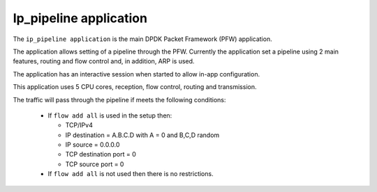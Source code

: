 .. Copyright (c) <2010>, Intel Corporation
   All rights reserved.

   Redistribution and use in source and binary forms, with or without
   modification, are permitted provided that the following conditions
   are met:

   - Redistributions of source code must retain the above copyright
     notice, this list of conditions and the following disclaimer.

   - Redistributions in binary form must reproduce the above copyright
     notice, this list of conditions and the following disclaimer in
     the documentation and/or other materials provided with the
     distribution.

   - Neither the name of Intel Corporation nor the names of its
     contributors may be used to endorse or promote products derived
     from this software without specific prior written permission.

   THIS SOFTWARE IS PROVIDED BY THE COPYRIGHT HOLDERS AND CONTRIBUTORS
   "AS IS" AND ANY EXPRESS OR IMPLIED WARRANTIES, INCLUDING, BUT NOT
   LIMITED TO, THE IMPLIED WARRANTIES OF MERCHANTABILITY AND FITNESS
   FOR A PARTICULAR PURPOSE ARE DISCLAIMED. IN NO EVENT SHALL THE
   COPYRIGHT OWNER OR CONTRIBUTORS BE LIABLE FOR ANY DIRECT, INDIRECT,
   INCIDENTAL, SPECIAL, EXEMPLARY, OR CONSEQUENTIAL DAMAGES
   (INCLUDING, BUT NOT LIMITED TO, PROCUREMENT OF SUBSTITUTE GOODS OR
   SERVICES; LOSS OF USE, DATA, OR PROFITS; OR BUSINESS INTERRUPTION)
   HOWEVER CAUSED AND ON ANY THEORY OF LIABILITY, WHETHER IN CONTRACT,
   STRICT LIABILITY, OR TORT (INCLUDING NEGLIGENCE OR OTHERWISE)
   ARISING IN ANY WAY OUT OF THE USE OF THIS SOFTWARE, EVEN IF ADVISED
   OF THE POSSIBILITY OF SUCH DAMAGE.

=======================
Ip_pipeline application
=======================

The ``ip_pipeline application`` is the main DPDK Packet Framework (PFW)
application.

The application allows setting of a pipeline through the PFW. Currently the
application set a pipeline using 2 main features, routing and flow control
and, in addition, ARP is used.

The application has an interactive session when started to allow in-app
configuration.

This application uses 5 CPU cores, reception, flow control, routing and
transmission.

The traffic will pass through the pipeline if meets the following conditions:

  - If ``flow add all`` is used in the setup then:

    - TCP/IPv4
    - IP destination = A.B.C.D with A = 0 and B,C,D random
    - IP source = 0.0.0.0
    - TCP destination port = 0
    - TCP source port = 0

  - If ``flow add all`` is not used then there is no restrictions.


